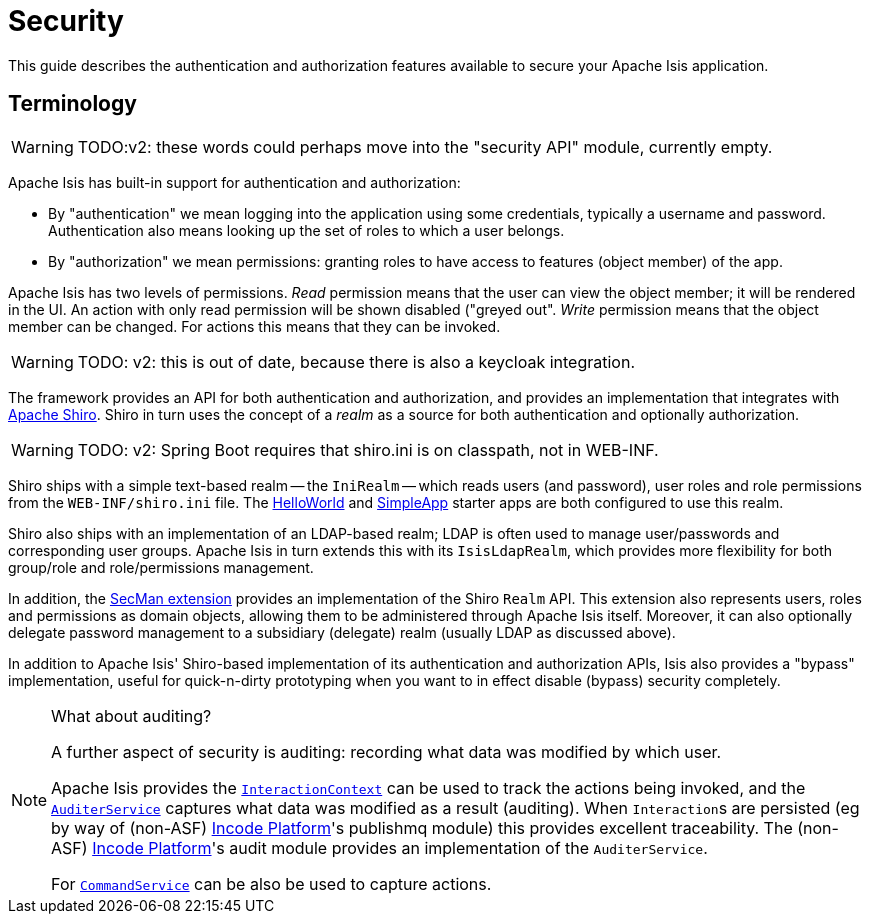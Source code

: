 = Security
:Notice: Licensed to the Apache Software Foundation (ASF) under one or more contributor license agreements. See the NOTICE file distributed with this work for additional information regarding copyright ownership. The ASF licenses this file to you under the Apache License, Version 2.0 (the "License"); you may not use this file except in compliance with the License. You may obtain a copy of the License at. http://www.apache.org/licenses/LICENSE-2.0 . Unless required by applicable law or agreed to in writing, software distributed under the License is distributed on an "AS IS" BASIS, WITHOUT WARRANTIES OR  CONDITIONS OF ANY KIND, either express or implied. See the License for the specific language governing permissions and limitations under the License.
:page-partial:

This guide describes the authentication and authorization features available to secure your Apache Isis application.






== Terminology

WARNING: TODO:v2: these words could perhaps move into the "security API" module, currently empty.

Apache Isis has built-in support for authentication and authorization:

* By "authentication" we mean logging into the application using some credentials, typically a username and password.
Authentication also means looking up the set of roles to which a user belongs.

* By "authorization" we mean permissions: granting roles to have access to features (object member) of the app.

Apache Isis has two levels of permissions.
_Read_ permission means that the user can view the object member; it will be rendered in the UI.  An action with only read permission will be shown disabled ("greyed out".
_Write_ permission means that the object member can be changed.  For actions this means that they can be invoked.

WARNING: TODO: v2: this is out of date, because there is also a keycloak integration.

The framework provides an API for both authentication and authorization, and provides an implementation that integrates with link:http://shiro.apache.org[Apache Shiro].
Shiro in turn uses the concept of a _realm_ as a source for both authentication and optionally authorization.

WARNING: TODO: v2: Spring Boot requires that shiro.ini is on classpath, not in WEB-INF.

Shiro ships with a simple text-based realm -- the `IniRealm` -- which reads users (and password), user roles and role permissions from the `WEB-INF/shiro.ini` file.
The xref:starters:helloworld:about.adoc[HelloWorld] and xref:starters:simpleapp:about.adoc[SimpleApp] starter apps are both configured to use this realm.

Shiro also ships with an implementation of an LDAP-based realm; LDAP is often used to manage user/passwords and corresponding user groups.
Apache Isis in turn extends this with its `IsisLdapRealm`, which provides more flexibility for both group/role and role/permissions management.

In addition, the xref:security:ROOT:about.adoc[SecMan extension] provides an implementation of the Shiro `Realm` API.
This extension also represents users, roles and permissions as domain objects, allowing them to be administered through Apache Isis itself.
Moreover, it can also optionally delegate password management to a subsidiary (delegate) realm (usually LDAP as discussed above).

In addition to Apache Isis' Shiro-based implementation of its authentication and authorization APIs, Isis also provides a "bypass" implementation, useful for quick-n-dirty prototyping when you want to in effect disable (bypass) security completely.

[NOTE]
.What about auditing?
====
A further aspect of security is auditing: recording what data was modified by which user.

Apache Isis provides the xref:refguide:applib-svc:application-layer-api/InteractionContext.adoc[`InteractionContext`]
can be used to track the actions being invoked, and the xref:refguide:applib-svc:persistence-layer-spi/AuditerService.adoc[`AuditerService`]
captures what data was modified as a result (auditing).
When ``Interaction``s are persisted (eg by way of (non-ASF) link:https://platform.incode.org[Incode Platform^]'s publishmq module) this provides excellent
traceability.
The (non-ASF) link:https://platform.incode.org[Incode Platform^]'s audit module provides an implementation of the `AuditerService`.

For xref:refguide:applib-svc:application-layer-spi/CommandService.adoc[`CommandService`] can be also be used to capture actions.
====

